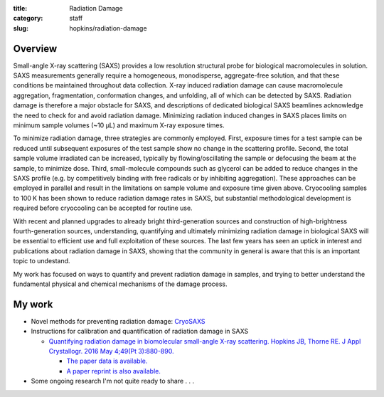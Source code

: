 :title: Radiation Damage
:category: staff
:slug: hopkins/radiation-damage


Overview
=========
Small-angle X-ray scattering (SAXS) provides a low resolution structural probe
for biological macromolecules in solution. SAXS measurements generally require
a homogeneous, monodisperse, aggregate-free solution, and that these conditions
be maintained throughout data collection. X-ray induced radiation damage can
cause macromolecule aggregation, fragmentation, conformation changes, and unfolding,
all of which can be detected by SAXS. Radiation damage is therefore a major obstacle
for SAXS, and descriptions of dedicated biological SAXS beamlines acknowledge the need
to check for and avoid radiation damage. Minimizing radiation induced changes in SAXS
places limits on minimum sample volumes (~10 μL) and maximum X-ray exposure times.

To minimize radiation damage, three strategies are commonly employed. First, exposure
times for a test sample can be reduced until subsequent exposures of the test sample
show no change in the scattering profile. Second, the total sample volume irradiated
can be increased, typically by flowing/oscillating the sample or defocusing the beam
at the sample, to minimize dose. Third, small-molecule compounds such as glycerol can
be added to reduce changes in the SAXS profile (e.g. by competitively binding with free
radicals or by inhibiting aggregation). These approaches can be employed in parallel and
result in the limitations on sample volume and exposure time given above. Cryocooling
samples to 100 K has been shown to reduce radiation damage rates in SAXS, but substantial
methodological development is required before cryocooling can be accepted for routine use.

With recent and planned upgrades to already bright third-generation sources and construction
of high-brightness fourth-generation sources, understanding, quantifying and ultimately
minimizing radiation damage in biological SAXS will be essential to efficient use and
full exploitation of these sources. The last few years has seen an uptick in interest and
publications about radiation damage in SAXS, showing that the community in general is
aware that this is an important topic to undestand.

My work has focused on ways to quantify and prevent radiation damage in samples, and
trying to better understand the fundamental physical and chemical mechanisms of
the damage process.


My work
==========

*   Novel methods for preventing radiation damage: `CryoSAXS <{filename}/pages/staff/hopkins/novel_methods.rst#cryosaxs>`_

*   Instructions for calibration and quantification of radiation damage in SAXS

    *   `Quantifying radiation damage in biomolecular small-angle X-ray scattering.
        Hopkins JB, Thorne RE. J Appl Crystallogr. 2016 May 4;49(Pt 3):880-890.
        <https://www.ncbi.nlm.nih.gov/pmc/articles/PMC4886981/>`_

        *   `The paper data is available. <http://hdl.handle.net/1813/43137>`_

        *   `A paper reprint is also available. <http://hdl.handle.net/1813/44204>`_


*   Some ongoing research I'm not quite ready to share . . .

